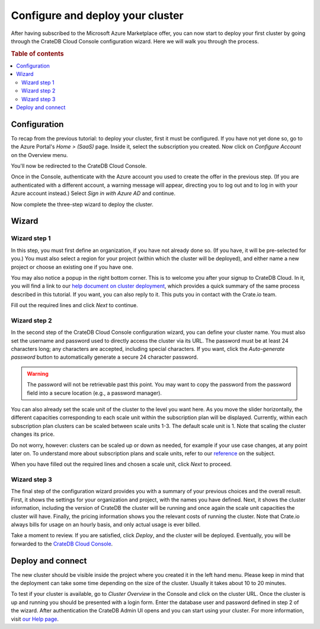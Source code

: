 .. _configure-azure-to-cluster:

=================================
Configure and deploy your cluster
=================================

After having subscribed to the Microsoft Azure Marketplace offer, you can now
start to deploy your first cluster by going through the CrateDB Cloud Console
configuration wizard. Here we will walk you through the process.


.. rubric:: Table of contents

.. contents::
   :local:


.. _configure-azure-to-cluster-config:

Configuration
=============

To recap from the previous tutorial: to deploy your cluster, first it must be
configured. If you have not yet done so, go to the Azure Portal's *Home >
(SaaS)* page. Inside it, select the subscription you created. Now click on
*Configure Account* on the Overview menu.

.. image:: ../../_assets/img/configure-account.png
   :alt: Azure SaaS configuration screen

You'll now be redirected to the CrateDB Cloud Console.

Once in the Console, authenticate with the Azure account you used to create the
offer in the previous step. (If you are authenticated with a different account,
a warning message will appear, directing you to log out and to log in with your
Azure account instead.) Select *Sign in with Azure AD* and continue.

Now complete the three-step wizard to deploy the cluster.


.. _configure-azure-to-cluster-wizard:

Wizard
======

Wizard step 1
-------------

In this step, you must first define an organization, if you have not already
done so. (If you have, it will be pre-selected for you.) You must also select a
region for your project (within which the cluster will be deployed), and either
name a new project or choose an existing one if you have one.

.. image:: ../../_assets/img/azure-wizard-step1.png
   :alt: CrateDB Cloud configuration wizard step 1

You may also notice a popup in the right bottom corner. This is to welcome you
after your signup to CrateDB Cloud. In it, you will find a link to our `help
document on cluster deployment`_, which provides a quick summary of the same
process described in this tutorial. If you want, you can also reply to it. This
puts you in contact with the Crate.io team.

Fill out the required lines and click *Next* to continue.


Wizard step 2
-------------

In the second step of the CrateDB Cloud Console configuration wizard, you can
define your cluster name. You must also set the username and password used to
directly access the cluster via its URL. The password must be at least 24
characters long; any characters are accepted, including special characters. If
you want, click the *Auto-generate password* button to automatically generate
a secure 24 character password.

.. WARNING::

    The password will not be retrievable past this point. You may want to copy
    the password from the password field into a secure location (e.g., a
    password manager).

.. image:: ../../_assets/img/azure-wizard-step2.png
   :alt: CrateDB Cloud configuration wizard step 2

You can also already set the scale unit of the cluster to the level you want
here. As you move the slider horizontally, the different capacities
corresponding to each scale unit within the subscription plan will be
displayed. Currently, within each subscription plan clusters can be scaled
between scale units 1-3. The default scale unit is 1. Note that scaling the
cluster changes its price.

Do not worry, however: clusters can be scaled up or down as needed, for example
if your use case changes, at any point later on. To understand more about
subscription plans and scale units, refer to our `reference`_ on the subject.

When you have filled out the required lines and chosen a scale unit, click
*Next* to proceed.


Wizard step 3
-------------

The final step of the configuration wizard provides you with a summary of your
previous choices and the overall result. First, it shows the settings for your
organization and project, with the names you have defined. Next, it shows
the cluster information, including the version of CrateDB the cluster will be
running and once again the scale unit capacities the cluster will have.
Finally, the pricing information shows you the relevant costs of running the
cluster. Note that Crate.io always bills for usage on an hourly basis, and only
actual usage is ever billed.

.. image:: ../../_assets/img/azure-wizard-step3.png
   :alt: CrateDB Cloud configuration wizard step 3

Take a moment to review. If you are satisfied, click *Deploy*, and the cluster
will be deployed. Eventually, you will be forwarded to the `CrateDB Cloud
Console`_.


.. _configure-azure-to-cluster-connect:

Deploy and connect
==================

The new cluster should be visible inside the project where you created it in
the left hand menu. Please keep in mind that the deployment can take some time
depending on the size of the cluster. Usually it takes about 10 to 20 minutes.

To test if your cluster is available, go to *Cluster Overview* in the Console
and click on the cluster URL. Once the cluster is up and running you should be
presented with a login form. Enter the database user and password defined in
step 2 of the wizard. After authentication the CrateDB Admin UI opens and you
can start using your cluster. For more information, visit `our Help page`_.


.. _CrateDB Cloud Console: https://crate.io/docs/cloud/reference/en/latest/overview.html
.. _help document on cluster deployment: http://help.crate.io/en/articles/3967131-how-do-i-deploy-a-cluster-via-the-azure-marketplace
.. _our Help page: https://help.crate.io/en/articles/1771425-accessing-cratedb-s-admin-ui
.. _reference: https://crate.io/docs/cloud/reference/en/latest/subscription-plans.html
